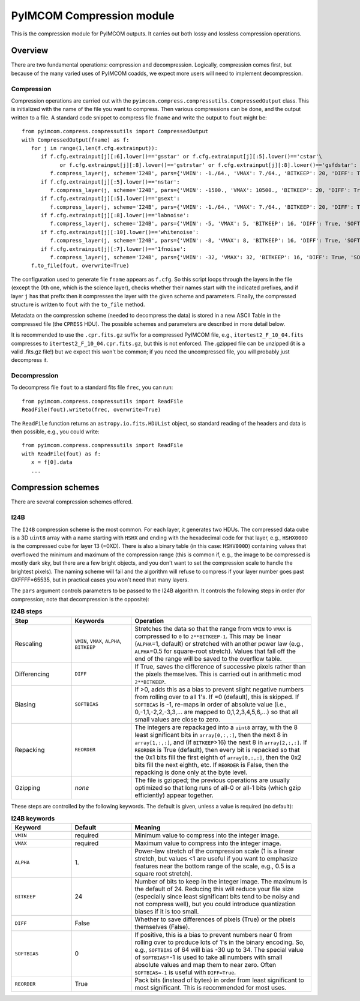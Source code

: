 PyIMCOM Compression module
############################

This is the compression module for PyIMCOM outputs. It carries out both lossy and lossless compression operations.

Overview
**********

There are two fundamental operations: compression and decompression. Logically, compression comes first, but because of the many varied uses of PyIMCOM coadds, we expect more users will need to implement decompression.

Compression
=============

Compression operations are carried out with the ``pyimcom.compress.compressutils.CompressedOutput`` class. This is initialized with the name of the file you want to compress. Then various compressions can be done, and the output written to a file. A standard code snippet to compress file ``fname`` and write the output to ``fout`` might be::

   from pyimcom.compress.compressutils import CompressedOutput
   with CompressedOutput(fname) as f:
      for j in range(1,len(f.cfg.extrainput)):
         if f.cfg.extrainput[j][:6].lower()=='gsstar' or f.cfg.extrainput[j][:5].lower()=='cstar'\
               or f.cfg.extrainput[j][:8].lower()=='gstrstar' or f.cfg.extrainput[j][:8].lower()=='gsfdstar':
            f.compress_layer(j, scheme='I24B', pars={'VMIN': -1./64., 'VMAX': 7./64., 'BITKEEP': 20, 'DIFF': True, 'SOFTBIAS': -1})
         if f.cfg.extrainput[j][:5].lower()=='nstar':
            f.compress_layer(j, scheme='I24B', pars={'VMIN': -1500., 'VMAX': 10500., 'BITKEEP': 20, 'DIFF': True, 'SOFTBIAS': -1})
         if f.cfg.extrainput[j][:5].lower()=='gsext':
            f.compress_layer(j, scheme='I24B', pars={'VMIN': -1./64., 'VMAX': 7./64., 'BITKEEP': 20, 'DIFF': True, 'SOFTBIAS': -1})
         if f.cfg.extrainput[j][:8].lower()=='labnoise':
            f.compress_layer(j, scheme='I24B', pars={'VMIN': -5, 'VMAX': 5, 'BITKEEP': 16, 'DIFF': True, 'SOFTBIAS': -1})
         if f.cfg.extrainput[j][:10].lower()=='whitenoise':
            f.compress_layer(j, scheme='I24B', pars={'VMIN': -8, 'VMAX': 8, 'BITKEEP': 16, 'DIFF': True, 'SOFTBIAS': -1})
         if f.cfg.extrainput[j][:7].lower()=='1fnoise':
            f.compress_layer(j, scheme='I24B', pars={'VMIN': -32, 'VMAX': 32, 'BITKEEP': 16, 'DIFF': True, 'SOFTBIAS': -1})
      f.to_file(fout, overwrite=True)

The configuration used to generate file ``fname`` appears as ``f.cfg``. So this script loops through the layers in the file (except the 0th one, which is the science layer), checks whether their names start with the indicated prefixes, and if layer ``j`` has that prefix then it compresses the layer with the given scheme and parameters. Finally, the compressed structure is written to ``fout`` with the ``to_file`` method.

Metadata on the compression scheme (needed to decompress the data) is stored in a new ASCII Table in the compressed file (the ``CPRESS`` HDU). The possible schemes and parameters are described in more detail below.

It is recommended to use the ``.cpr.fits.gz`` suffix for a compressed PyIMCOM file, e.g., ``itertest2_F_10_04.fits`` compresses to ``itertest2_F_10_04.cpr.fits.gz``, but this is not enforced. The .gzipped file can be unzipped (it is a valid .fits.gz file!) but we expect this won't be common; if you need the uncompressed file, you will probably just decompress it.

Decompression
==================

To decompress file ``fout`` to a standard fits file ``frec``, you can run::

   from pyimcom.compress.compressutils import ReadFile
   ReadFile(fout).writeto(frec, overwrite=True)

The ``ReadFile`` function returns an ``astropy.io.fits.HDUList`` object, so standard reading of the headers and data is then possible, e.g., you could write::

   from pyimcom.compress.compressutils import ReadFile
   with ReadFile(fout) as f:
      x = f[0].data
      ...

Compression schemes
*********************

There are several compression schemes offered.

I24B
======

The ``I24B`` compression scheme is the most common. For each layer, it generates two HDUs. The compressed data cube is a 3D ``uint8`` array with a name starting with ``HSHX`` and ending with the hexadecimal code for that layer, e.g., ``HSHX000D`` is the compressed cube for layer 13 (=0XD). There is also a binary table (in this case: ``HSHV000D``) containing values that overflowed the minimum and maximum of the compression range (this is common if, e.g., the image to be compressed is mostly dark sky, but there are a few bright objects, and you don't want to set the compression scale to handle the brightest pixels). The naming scheme will fail and the algorithm will refuse to compress if your layer number goes past 0XFFFF=65535, but in practical cases you won't need that many layers.

The ``pars`` argument controls parameters to be passed to the I24B algorithm. It controls the following steps in order (for compression; note that decompression is the opposite):

.. list-table:: **I24B steps**
   :widths: 20 20 60
   :header-rows: 1

   * - Step
     - Keywords
     - Operation

   * - Rescaling
     - ``VMIN``, ``VMAX``, ``ALPHA``, ``BITKEEP``
     - Stretches the data so that the range from ``VMIN`` to ``VMAX`` is compressed to ``0`` to ``2**BITKEEP-1``. This may be linear (``ALPHA``\ =1, default) or stretched with another power law (e.g., ``ALPHA``\ =0.5 for square-root stretch). Values that fall off the end of the range will be saved to the overflow table.

   * - Differencing
     - ``DIFF``
     - If True, saves the difference of successive pixels rather than the pixels themselves. This is carried out in arithmetic mod ``2**BITKEEP``.

   * - Biasing
     - ``SOFTBIAS``
     - If \>0, adds this as a bias to prevent slight negative numbers from rolling over to all 1's. If =0 (default), this is skipped. If ``SOFTBIAS`` is -1, re-maps in order of absolute value (i.e., 0,-1,1,-2,2,-3,3,... are mapped to 0,1,2,3,4,5,6,...) so that all small values are close to zero.

   * - Repacking
     - ``REORDER``
     - The integers are repackaged into a ``uint8`` array, with the 8 least significant bits in ``array[0,:,:]``, then the next 8 in ``array[1,:,:]``, and (if ``BITKEEP``\>16) the next 8 in ``array[2,:,:]``. If ``REORDER`` is True (default), then every bit is repacked so that the 0x1 bits fill the first eighth of ``array[0,:,:]``, then the 0x2 bits fill the next eighth, etc. If ``REORDER`` is False, then the repacking is done only at the byte level.

   * - Gzipping
     - *none*
     - The file is gzipped; the previous operations are usually optimized so that long runs of all-0 or all-1 bits (which gzip efficiently) appear together.

These steps are controlled by the following keywords. The default is given, unless a value is required (no default):

.. list-table:: **I24B keywords**
   :widths: 20 20 60
   :header-rows: 1

   * - Keyword
     - Default
     - Meaning
   * - ``VMIN``
     - required
     - Minimum value to compress into the integer image.
   * - ``VMAX``
     - required
     - Maximum value to compress into the integer image.
   * - ``ALPHA``
     - 1\.
     - Power-law stretch of the compression scale (1 is a linear stretch, but values \<1 are useful if you want to emphasize features near the bottom range of the scale, e.g., 0.5 is a square root stretch).
   * - ``BITKEEP``
     - 24
     - Number of bits to keep in the integer image. The maximum is the default of 24. Reducing this will reduce your file size (especially since least significant bits tend to be noisy and not compress well), but you could introduce quantization biases if it is too small.
   * - ``DIFF``
     - False
     - Whether to save differences of pixels (True) or the pixels themselves (False).
   * - ``SOFTBIAS``
     - 0
     - If positive, this is a bias to prevent numbers near 0 from rolling over to produce lots of 1's in the binary encoding. So, e.g., ``SOFTBIAS`` of 64 will bias -30 up to 34. The special value of ``SOFTBIAS``\=-1 is used to take all numbers with small absolute values and map them to near zero. Often ``SOFTBIAS=-1`` is useful with ``DIFF=True``.
   * - ``REORDER``
     - True
     - Pack bits (instead of bytes) in order from least significant to most significant. This is recommended for most uses.
